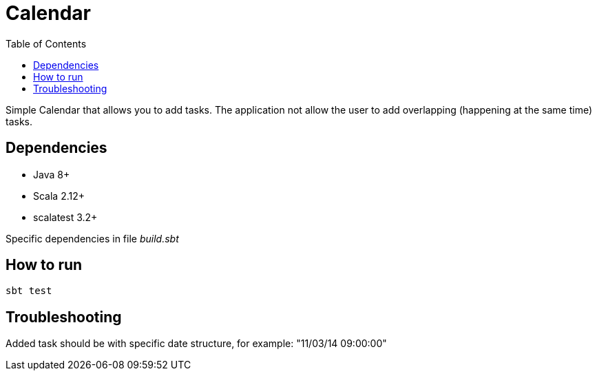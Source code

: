 = Calendar
:toc:

Simple Calendar that allows you to add tasks. The application not allow the user to add overlapping (happening at the same time) tasks.

== Dependencies
* Java 8+
* Scala 2.12+
* scalatest 3.2+

Specific dependencies in file _build.sbt_

== How to run

[source]
sbt test

== Troubleshooting

Added task should be with specific date structure, for example: "11/03/14 09:00:00"